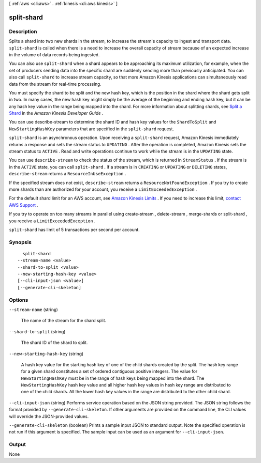 [ :ref:`aws <cli:aws>` . :ref:`kinesis <cli:aws kinesis>` ]

.. _cli:aws kinesis split-shard:


***********
split-shard
***********



===========
Description
===========



Splits a shard into two new shards in the stream, to increase the stream's capacity to ingest and transport data. ``split-shard`` is called when there is a need to increase the overall capacity of stream because of an expected increase in the volume of data records being ingested. 

 

You can also use ``split-shard`` when a shard appears to be approaching its maximum utilization, for example, when the set of producers sending data into the specific shard are suddenly sending more than previously anticipated. You can also call ``split-shard`` to increase stream capacity, so that more Amazon Kinesis applications can simultaneously read data from the stream for real-time processing. 

 

You must specify the shard to be split and the new hash key, which is the position in the shard where the shard gets split in two. In many cases, the new hash key might simply be the average of the beginning and ending hash key, but it can be any hash key value in the range being mapped into the shard. For more information about splitting shards, see `Split a Shard`_ in the *Amazon Kinesis Developer Guide* .

 

You can use  describe-stream to determine the shard ID and hash key values for the ``ShardToSplit`` and ``NewStartingHashKey`` parameters that are specified in the ``split-shard`` request.

 

``split-shard`` is an asynchronous operation. Upon receiving a ``split-shard`` request, Amazon Kinesis immediately returns a response and sets the stream status to ``UPDATING`` . After the operation is completed, Amazon Kinesis sets the stream status to ``ACTIVE`` . Read and write operations continue to work while the stream is in the ``UPDATING`` state. 

 

You can use ``describe-stream`` to check the status of the stream, which is returned in ``StreamStatus`` . If the stream is in the ``ACTIVE`` state, you can call ``split-shard`` . If a stream is in ``CREATING`` or ``UPDATING`` or ``DELETING`` states, ``describe-stream`` returns a ``ResourceInUseException`` .

 

If the specified stream does not exist, ``describe-stream`` returns a ``ResourceNotFoundException`` . If you try to create more shards than are authorized for your account, you receive a ``LimitExceededException`` . 

 

For the default shard limit for an AWS account, see `Amazon Kinesis Limits`_ . If you need to increase this limit, `contact AWS Support`_ .

 

If you try to operate on too many streams in parallel using  create-stream ,  delete-stream ,  merge-shards or  split-shard , you receive a ``LimitExceededException`` . 

 

``split-shard`` has limit of 5 transactions per second per account.



========
Synopsis
========

::

    split-shard
  --stream-name <value>
  --shard-to-split <value>
  --new-starting-hash-key <value>
  [--cli-input-json <value>]
  [--generate-cli-skeleton]




=======
Options
=======

``--stream-name`` (string)


  The name of the stream for the shard split.

  

``--shard-to-split`` (string)


  The shard ID of the shard to split.

  

``--new-starting-hash-key`` (string)


  A hash key value for the starting hash key of one of the child shards created by the split. The hash key range for a given shard constitutes a set of ordered contiguous positive integers. The value for ``NewStartingHashKey`` must be in the range of hash keys being mapped into the shard. The ``NewStartingHashKey`` hash key value and all higher hash key values in hash key range are distributed to one of the child shards. All the lower hash key values in the range are distributed to the other child shard.

  

``--cli-input-json`` (string)
Performs service operation based on the JSON string provided. The JSON string follows the format provided by ``--generate-cli-skeleton``. If other arguments are provided on the command line, the CLI values will override the JSON-provided values.

``--generate-cli-skeleton`` (boolean)
Prints a sample input JSON to standard output. Note the specified operation is not run if this argument is specified. The sample input can be used as an argument for ``--cli-input-json``.



======
Output
======

None

.. _Split a Shard: http://docs.aws.amazon.com/kinesis/latest/dev/kinesis-using-sdk-java-resharding-split.html
.. _contact AWS Support: http://docs.aws.amazon.com/general/latest/gr/aws_service_limits.html
.. _Amazon Kinesis Limits: http://docs.aws.amazon.com/kinesis/latest/dev/service-sizes-and-limits.html
